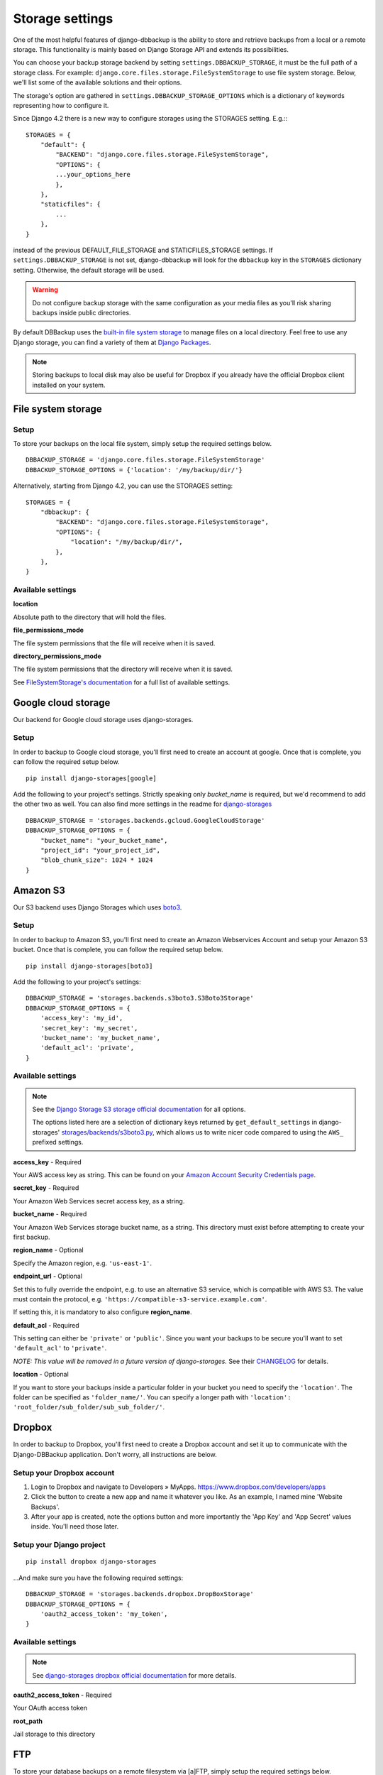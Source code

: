Storage settings
================

One of the most helpful features of django-dbbackup is the ability to store
and retrieve backups from a local or a remote storage. This functionality is
mainly based on Django Storage API and extends its possibilities.

You can choose your backup storage backend by setting ``settings.DBBACKUP_STORAGE``,
it must be the full path of a storage class. For example:
``django.core.files.storage.FileSystemStorage`` to use file system storage. 
Below, we'll list some of the available solutions and their options.


The storage's option are gathered in ``settings.DBBACKUP_STORAGE_OPTIONS`` which
is a dictionary of keywords representing how to configure it.

Since Django 4.2 there is a new way to configure storages using the STORAGES setting. E.g.:::

    STORAGES = {
        "default": {
            "BACKEND": "django.core.files.storage.FileSystemStorage",
            "OPTIONS": {
            ...your_options_here
            },
        },
        "staticfiles": {
            ...
        },
    }

instead of the previous DEFAULT_FILE_STORAGE and STATICFILES_STORAGE settings. 
If ``settings.DBBACKUP_STORAGE`` is not set, django-dbbackup will look for the ``dbbackup`` key in the ``STORAGES`` dictionary setting.
Otherwise, the default storage will be used.


.. warning::

    Do not configure backup storage with the same configuration as your media
    files as you'll risk sharing backups inside public directories.

By default DBBackup uses the `built-in file system storage`_ to manage files on
a local directory. Feel free to use any Django storage, you can find a variety
of them at `Django Packages`_.

.. _`built-in file system storage`:
    https://docs.djangoproject.com/en/stable/ref/files/storage/#the-filesystemstorage-class
.. _`Django Packages`: https://djangopackages.org/grids/g/storage-backends/

.. note::

    Storing backups to local disk may also be useful for Dropbox if you
    already have the official Dropbox client installed on your system.

File system storage
-------------------

Setup
~~~~~

To store your backups on the local file system, simply setup the required
settings below. ::

    DBBACKUP_STORAGE = 'django.core.files.storage.FileSystemStorage'
    DBBACKUP_STORAGE_OPTIONS = {'location': '/my/backup/dir/'}

Alternatively, starting from Django 4.2, you can use the STORAGES setting: ::

    STORAGES = {
        "dbbackup": {
            "BACKEND": "django.core.files.storage.FileSystemStorage",
            "OPTIONS": {
                "location": "/my/backup/dir/",
            },
        },
    }

Available settings
~~~~~~~~~~~~~~~~~~

**location**

Absolute path to the directory that will hold the files.

**file_permissions_mode**

The file system permissions that the file will receive when it is saved.

**directory_permissions_mode**

The file system permissions that the directory will receive when it is saved.

See `FileSystemStorage's documentation`_ for a full list of available settings.

.. _`FileSystemStorage's documentation`:
    https://docs.djangoproject.com/en/stable/ref/files/storage/#the-filesystemstorage-class

Google cloud storage
--------------------
Our backend for Google cloud storage uses django-storages.

Setup
~~~~~

In order to backup to Google cloud storage, you'll first need to create an account at google. Once that is complete, you can follow the required setup below. ::

    pip install django-storages[google]

Add the following to your project's settings. Strictly speaking only `bucket_name` is required, but we'd recommend to add the other two as well. You can also find more settings in the readme for `django-storages`_ ::

    DBBACKUP_STORAGE = 'storages.backends.gcloud.GoogleCloudStorage'
    DBBACKUP_STORAGE_OPTIONS = {
        "bucket_name": "your_bucket_name",
        "project_id": "your_project_id",
        "blob_chunk_size": 1024 * 1024
    }

.. _`django-storages`: https://django-storages.readthedocs.io/en/latest/backends/gcloud.html

Amazon S3
---------

Our S3 backend uses Django Storages which uses `boto3`_.

.. _`boto3`: https://boto3.amazonaws.com/v1/documentation/api/latest/index.html

Setup
~~~~~

In order to backup to Amazon S3, you'll first need to create an Amazon
Webservices Account and setup your Amazon S3 bucket. Once that is
complete, you can follow the required setup below. ::

    pip install django-storages[boto3]

Add the following to your project's settings: ::

    DBBACKUP_STORAGE = 'storages.backends.s3boto3.S3Boto3Storage'
    DBBACKUP_STORAGE_OPTIONS = {
        'access_key': 'my_id',
        'secret_key': 'my_secret',
        'bucket_name': 'my_bucket_name',
        'default_acl': 'private',
    }

Available settings
~~~~~~~~~~~~~~~~~~

.. note::

    See the `Django Storage S3 storage official documentation`_ for all options.

    The options listed here are a selection of dictionary keys returned by
    ``get_default_settings`` in django-storages' `storages/backends/s3boto3.py`_,
    which allows us to write nicer code compared to using the ``AWS_`` prefixed
    settings.

.. _`Django Storage S3 storage official documentation`:
    https://django-storages.readthedocs.io/en/latest/backends/amazon-S3.html
.. _`storages/backends/s3boto3.py`:
    https://github.com/jschneier/django-storages/blob/master/storages/backends/s3boto3.py#L293-L324

**access_key** - Required

Your AWS access key as string. This can be found on your `Amazon Account
Security Credentials page`_.

.. _`Amazon Account Security Credentials page`:
    https://console.aws.amazon.com/iam/home#security_credential

**secret_key** - Required

Your Amazon Web Services secret access key, as a string.

**bucket_name** - Required

Your Amazon Web Services storage bucket name, as a string. This directory must
exist before attempting to create your first backup.

**region_name** - Optional

Specify the Amazon region, e.g. ``'us-east-1'``.

**endpoint_url** - Optional

Set this to fully override the endpoint, e.g. to use an alternative S3 service,
which is compatible with AWS S3.  The value must contain the protocol, e.g.
``'https://compatible-s3-service.example.com'``.

If setting this, it is mandatory to also configure **region_name**.

**default_acl** - Required

This setting can either be ``'private'`` or ``'public'``. Since you want your
backups to be secure you'll want to set ``'default_acl'`` to ``'private'``.

*NOTE: This value will be removed in a future version of django-storages.*
See their `CHANGELOG`_ for details.

**location** - Optional

If you want to store your backups inside a particular folder in your bucket you need to specify the ``'location'``.
The folder can be specified as ``'folder_name/'``.
You can specify a longer path with ``'location': 'root_folder/sub_folder/sub_sub_folder/'``.

.. _`CHANGELOG`: https://github.com/jschneier/django-storages/blob/master/CHANGELOG.rst

Dropbox
-------

In order to backup to Dropbox, you'll first need to create a Dropbox account
and set it up to communicate with the Django-DBBackup application. Don't
worry, all instructions are below.

Setup your Dropbox account
~~~~~~~~~~~~~~~~~~~~~~~~~~

1. Login to Dropbox and navigate to Developers » MyApps.
   https://www.dropbox.com/developers/apps

2. Click the button to create a new app and name it whatever you like.
   As an example, I named mine 'Website Backups'.

3. After your app is created, note the options button and more
   importantly the 'App Key' and 'App Secret' values inside. You'll need
   those later.

Setup your Django project
~~~~~~~~~~~~~~~~~~~~~~~~~

::

    pip install dropbox django-storages

...And make sure you have the following required settings: ::


    DBBACKUP_STORAGE = 'storages.backends.dropbox.DropBoxStorage'
    DBBACKUP_STORAGE_OPTIONS = {
        'oauth2_access_token': 'my_token',
    }

Available settings
~~~~~~~~~~~~~~~~~~

.. note::

    See `django-storages dropbox official documentation`_ for more details.

.. _`django-storages dropbox official documentation`: https://django-storages.readthedocs.io/en/latest/backends/dropbox.html

**oauth2_access_token** - Required

Your OAuth access token

**root_path**

Jail storage to this directory

FTP
---

To store your database backups on a remote filesystem via [a]FTP, simply
setup the required settings below.

Setup
~~~~~
::

    pip install django-storages


.. warning::

    This storage doesn't use a private connection for communication so don't use it
    if you're not certain about the security of the link between the client and the server.

::

    DBBACKUP_STORAGE = 'storages.backends.ftp.FTPStorage
    DBBACKUP_STORAGE_OPTIONS = {
        'location': 'ftp://user:pass@server:21'
    }

Settings
~~~~~~~~

**location** -  Required

A FTP URI with optional user, password and port. example: ``'ftp://anonymous@myftp.net'``

Setup
~~~~~

We use FTP backend from Django-Storages (again). ::

    pip install django-storages

Here a simple configuration: ::

    DBBACKUP_STORAGE = 'storages.backends.ftp.FTPStorage'
    DBBACKUP_STORAGE_OPTIONS = {'location': ftp://myftpserver/}

SFTP
----

To store your database backups on a remote filesystem via SFTP, simply
setup the required settings below.

Setup
~~~~~

This backend is from Django-Storages with the `paramiko`_ backend. ::

    pip install paramiko django-storages

.. _`paramiko`: https://www.paramiko.org/

The following configuration grants SSH server access to the local user: ::

    DBBACKUP_STORAGE = 'storages.backends.sftpstorage.SFTPStorage'
    DBBACKUP_STORAGE_OPTIONS = {'host': 'myserver'}


.. _`paramiko SSHClient.connect() documentation`: https://docs.paramiko.org/en/latest/api/client.html#paramiko.client.SSHClient.connect

Available settings
~~~~~~~~~~~~~~~~~~

**host** - Required

Hostname or address of the SSH server

**root_path** - Default ``~/``

Jail storage to this directory

**params** - Default ``{}``

Argument used by method:`paramikor.SSHClient.connect()`.
See `paramiko SSHClient.connect() documentation`_ for details.

**interactive** - Default ``False``

A boolean indicating whether to prompt for a password if the connection cannot
be made using keys, and there is not already a password in ``params``.

**file_mode**

UID of the account that should be set as owner of the files on the remote.

**dir_mode**

GID of the group that should be set on the files on the remote host.

**known_host_file**

Absolute path of known_hosts file, if it isn't set ``"~/.ssh/known_hosts"`` will be used.
